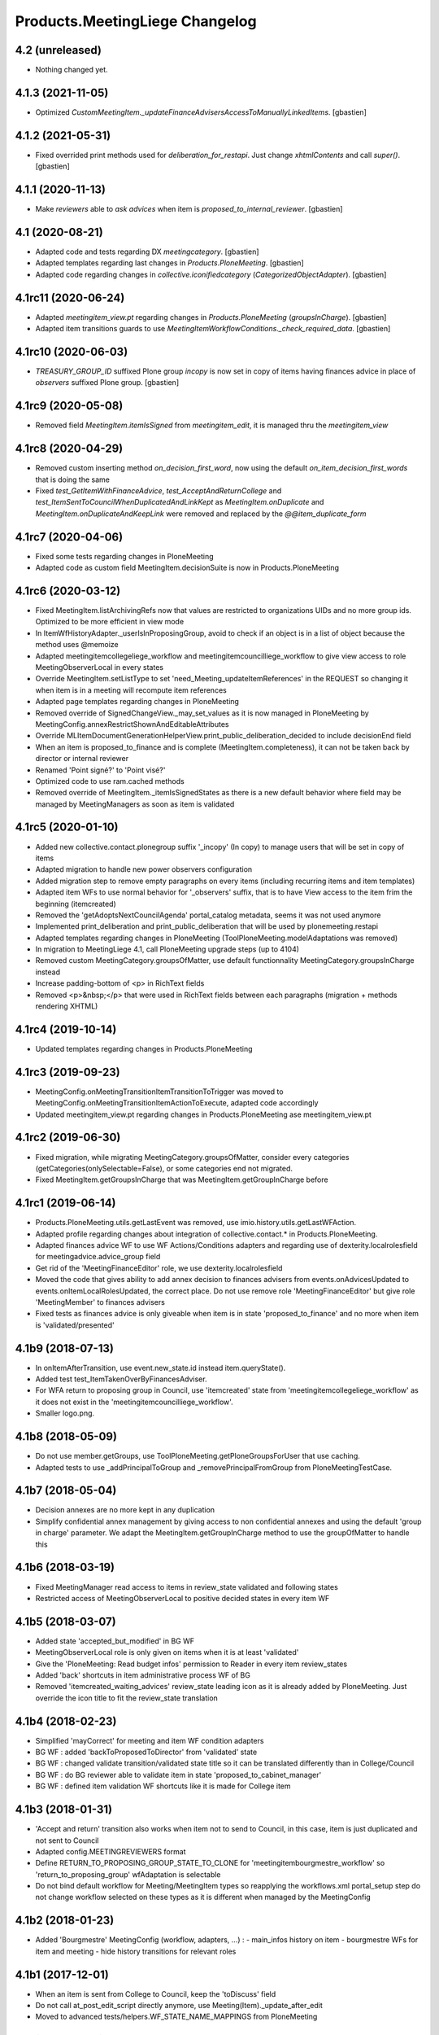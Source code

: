 Products.MeetingLiege Changelog
===============================

4.2 (unreleased)
----------------

- Nothing changed yet.

4.1.3 (2021-11-05)
------------------

- Optimized `CustomMeetingItem._updateFinanceAdvisersAccessToManuallyLinkedItems`.
  [gbastien]

4.1.2 (2021-05-31)
------------------

- Fixed overrided print methods used for `deliberation_for_restapi`.
  Just change `xhtmlContents` and call `super()`.
  [gbastien]

4.1.1 (2020-11-13)
------------------

- Make `reviewers` able to `ask advices` when item is `proposed_to_internal_reviewer`.
  [gbastien]

4.1 (2020-08-21)
----------------

- Adapted code and tests regarding DX `meetingcategory`.
  [gbastien]
- Adapted templates regarding last changes in `Products.PloneMeeting`.
  [gbastien]
- Adapted code regarding changes in `collective.iconifiedcategory` (`CategorizedObjectAdapter`).
  [gbastien]

4.1rc11 (2020-06-24)
--------------------

- Adapted `meetingitem_view.pt` regarding changes in `Products.PloneMeeting` (`groupsInCharge`).
  [gbastien]
- Adapted item transitions guards to use `MeetingItemWorkflowConditions._check_required_data`.
  [gbastien]

4.1rc10 (2020-06-03)
--------------------

- `TREASURY_GROUP_ID` suffixed Plone group `incopy` is now set in copy of items having finances advice in place of `observers` suffixed Plone group.
  [gbastien]

4.1rc9 (2020-05-08)
-------------------

- Removed field `MeetingItem.itemIsSigned` from `meetingitem_edit`, it is managed thru the `meetingitem_view`

4.1rc8 (2020-04-29)
-------------------

- Removed custom inserting method `on_decision_first_word`, now using the default `on_item_decision_first_words` that is doing the same
- Fixed `test_GetItemWithFinanceAdvice`, `test_AcceptAndReturnCollege` and `test_ItemSentToCouncilWhenDuplicatedAndLinkKept` as `MeetingItem.onDuplicate`
  and `MeetingItem.onDuplicateAndKeepLink` were removed and replaced by the `@@item_duplicate_form`

4.1rc7 (2020-04-06)
-------------------

- Fixed some tests regarding changes in PloneMeeting
- Adapted code as custom field MeetingItem.decisionSuite is now in Products.PloneMeeting

4.1rc6 (2020-03-12)
-------------------

- Fixed MeetingItem.listArchivingRefs now that values are restricted to organizations UIDs and no more group ids.
  Optimized to be more efficient in view mode
- In ItemWfHistoryAdapter._userIsInProposingGroup, avoid to check if an object is in a list of object because the method uses @memoize
- Adapted meetingitemcollegeliege_workflow and meetingitemcouncilliege_workflow to give view access to role MeetingObserverLocal in every states
- Override MeetingItem.setListType to set 'need_Meeting_updateItemReferences' in the REQUEST so changing it when item is in a meeting will recompute item references
- Adapted page templates regarding changes in PloneMeeting
- Removed override of SignedChangeView._may_set_values as it is now managed in PloneMeeting by MeetingConfig.annexRestrictShownAndEditableAttributes
- Override MLItemDocumentGenerationHelperView.print_public_deliberation_decided to include decisionEnd field
- When an item is proposed_to_finance and is complete (MeetingItem.completeness), it can not be taken back by director or internal reviewer
- Renamed 'Point signé?' to 'Point visé?'
- Optimized code to use ram.cached methods
- Removed override of MeetingItem._itemIsSignedStates as there is a new default behavior where field may be managed by MeetingManagers as soon as item is validated

4.1rc5 (2020-01-10)
-------------------

- Added new collective.contact.plonegroup suffix '_incopy' (In copy) to manage users that will be set in copy of items
- Adapted migration to handle new power observers configuration
- Added migration step to remove empty paragraphs on every items (including recurring items and item templates)
- Adapted item WFs to use normal behavior for '_observers' suffix, that is to have View access to the item frim the beginning (itemcreated)
- Removed the 'getAdoptsNextCouncilAgenda' portal_catalog metadata, seems it was not used anymore
- Implemented print_deliberation and print_public_deliberation that will be used by plonemeeting.restapi
- Adapted templates regarding changes in PloneMeeting (ToolPloneMeeting.modelAdaptations was removed)
- In migration to MeetingLiege 4.1, call PloneMeeting upgrade steps (up to 4104)
- Removed custom MeetingCategory.groupsOfMatter, use default functionnality MeetingCategory.groupsInCharge instead
- Increase padding-bottom of <p> in RichText fields
- Removed <p>&nbsp;</p> that were used in RichText fields between each paragraphs (migration + methods rendering XHTML)

4.1rc4 (2019-10-14)
-------------------

- Updated templates regarding changes in Products.PloneMeeting

4.1rc3 (2019-09-23)
-------------------

- MeetingConfig.onMeetingTransitionItemTransitionToTrigger was moved to MeetingConfig.onMeetingTransitionItemActionToExecute, adapted code accordingly
- Updated meetingitem_view.pt regarding changes in Products.PloneMeeting ase meetingitem_view.pt

4.1rc2 (2019-06-30)
-------------------

- Fixed migration, while migrating MeetingCategory.groupsOfMatter, consider every categories (getCategories(onlySelectable=False), or some
  categories end not migrated.
- Fixed MeetingItem.getGroupsInCharge that was MeetingItem.getGroupInCharge before

4.1rc1 (2019-06-14)
-------------------

- Products.PloneMeeting.utils.getLastEvent was removed, use imio.history.utils.getLastWFAction.
- Adapted profile regarding changes about integration of collective.contact.* in Products.PloneMeeting.
- Adapted finances advice WF to use WF Actions/Conditions adapters and regarding use of dexterity.localrolesfield for meetingadvice.advice_group field
- Get rid of the 'MeetingFinanceEditor' role, we use dexterity.localrolesfield
- Moved the code that gives ability to add annex decision to finances advisers from events.onAdvicesUpdated to
  events.onItemLocalRolesUpdated, the correct place.  Do not use remove role 'MeetingFinanceEditor' but give role
  'MeetingMember' to finances advisers
- Fixed tests as finances advice is only giveable when item is in state 'proposed_to_finance' and no more when item is 'validated/presented'

4.1b9 (2018-07-13)
------------------

- In onItemAfterTransition, use event.new_state.id instead item.queryState().
- Added test test_ItemTakenOverByFinancesAdviser.
- For WFA return to proposing group in Council, use 'itemcreated' state from
  'meetingitemcollegeliege_workflow' as it does not exist in the 'meetingitemcouncilliege_workflow'.
- Smaller logo.png.

4.1b8 (2018-05-09)
------------------

- Do not use member.getGroups, use ToolPloneMeeting.getPloneGroupsForUser that use caching.
- Adapted tests to use _addPrincipalToGroup and _removePrincipalFromGroup from PloneMeetingTestCase.

4.1b7 (2018-05-04)
------------------

- Decision annexes are no more kept in any duplication
- Simplify confidential annex management by giving access to non confidential annexes
  and using the default 'group in charge' parameter.  We adapt the MeetingItem.getGroupInCharge
  method to use the groupOfMatter to handle this

4.1b6 (2018-03-19)
------------------

- Fixed MeetingManager read access to items in review_state validated and following states
- Restricted access of MeetingObserverLocal to positive decided states in every item WF

4.1b5 (2018-03-07)
------------------

- Added state 'accepted_but_modified' in BG WF
- MeetingObserverLocal role is only given on items when it is at least 'validated'
- Give the 'PloneMeeting: Read budget infos' permission to Reader in every item review_states
- Added 'back' shortcuts in item administrative process WF of BG
- Removed 'itemcreated_waiting_advices' review_state leading icon as it is already added
  by PloneMeeting.  Just override the icon title to fit the review_state translation

4.1b4 (2018-02-23)
------------------

- Simplified 'mayCorrect' for meeting and item WF condition adapters
- BG WF : added  'backToProposedToDirector' from 'validated' state
- BG WF : changed validate transition/validated state title so it can be translated
  differently than in College/Council
- BG WF : do BG reviewer able to validate item in state 'proposed_to_cabinet_manager'
- BG WF : defined item validation WF shortcuts like it is made for College item

4.1b3 (2018-01-31)
------------------

- 'Accept and return' transition also works when item not to send to Council, in this case,
  item is just duplicated and not sent to Council
- Adapted config.MEETINGREVIEWERS format
- Define RETURN_TO_PROPOSING_GROUP_STATE_TO_CLONE for 'meetingitembourgmestre_workflow' so
  'return_to_proposing_group' wfAdaptation is selectable
- Do not bind default workflow for Meeting/MeetingItem types so reapplying the workflows.xml
  portal_setup step do not change workflow selected on these types as it is different when
  managed by the MeetingConfig

4.1b2 (2018-01-23)
------------------
- Added 'Bourgmestre' MeetingConfig (workflow, adapters, ...) :
  - main_infos history on item
  - bourgmestre WFs for item and meeting
  - hide history transitions for relevant roles

4.1b1 (2017-12-01)
------------------
- When an item is sent from College to Council, keep the 'toDiscuss' field
- Do not call at_post_edit_script directly anymore, use Meeting(Item)._update_after_edit
- Moved to advanced tests/helpers.WF_STATE_NAME_MAPPINGS from PloneMeeting

4.0 (2017-08-18)
----------------
- Finance advisers of an item are now able to add decision annexes
  when the item is decided
- Added possibility to manage MeetingItem.itemIsSigned when item is
  'presented' or 'itemfrozen' besides the fact that it is still manageable
  when the item is decided
- Added a 'Echevinat' faceted advanced criterion based on groupsOfMatter index
- Moved historization of signed financial advice to real versions
- Added listType 'Addendum' for items of Council (added possibility to define 'items
  without a number' as well)
- Added possibility to manually send items from College to Council once item is 'itemfrozen'
- Restricted power observers may not see 'late' council items if not decided
- Added state 'sent_to_council_emergency' on a College item to make it possible
  to keep a link between a College item and a Council item emergency if the original
  College item was not linked to a meeting
- When a Council item is 'delayed', it is automatically sent back to College in 'itemcreated'
  state to make full validation process again in College to be sent again in Council, finance
  advice does not follow
- When a Council item is 'returned', it is automatically sent back to College in 'validated'
  state to be immediatelly presentable in a next meeting, finance advice does follow
- When a Council item is presented, automatically add the COUNCILITEM_DECISIONEND_SENTENCE at
  the end of the item's decisionEnd if not already
- Make sure a MeetingGroup may not be removed if used in MeetingConfig.archivingRefs or
  MeetingCategory.groupsOfMatter
- Do only let ask advices (by item creator or internal reviewer) if some advices will be giveable in
  the state the item will be (itemcreated_waiting_advices or
  proposed_to_internal_reviewer_waiting_advices)
- When a College item was sent to Council (when it was frozen) and the final decision on the College item
  is "delayed", delete the item that was sent to the Council
- Do every manuallyLinkedItems of an item having finance advice accessible to the finance advisers
- Hide some elements for restricted power observers : some fileters, columns and access to element's history
- Added 'positive_with_remarks_finance' to the list of advice_type selectable by finance advisers,
  this behaves exactly like 'positive_finance' in every cases, except the icon that shows to the user
  that a comment has been added to the advice
- Power observers (not restricted) may access every decision annexes
- When an item is 'returned', keep original creator for duplicated items
- Do not rely on Products.MeetingCommunes for the testing part as we do not
  override every PM tests in MC, we just heritate from PM test file
- Get rid of ToolPloneMeeting.formatMeetingDate override that displayed a '*' for meetings where
  adoptsNextCouncilAgenda=True, we use imio.prettylink _leadingIcons now
- Moved finances specific advices to their own portal_type 'meetingadvicefinances'
- Removed field 'MeetingItem.privacyForCouncil', instead we will use new builtin PM functionnality 
  'MeetingItem.otherMeetingConfigsClonableToPrivacy' that does the same
